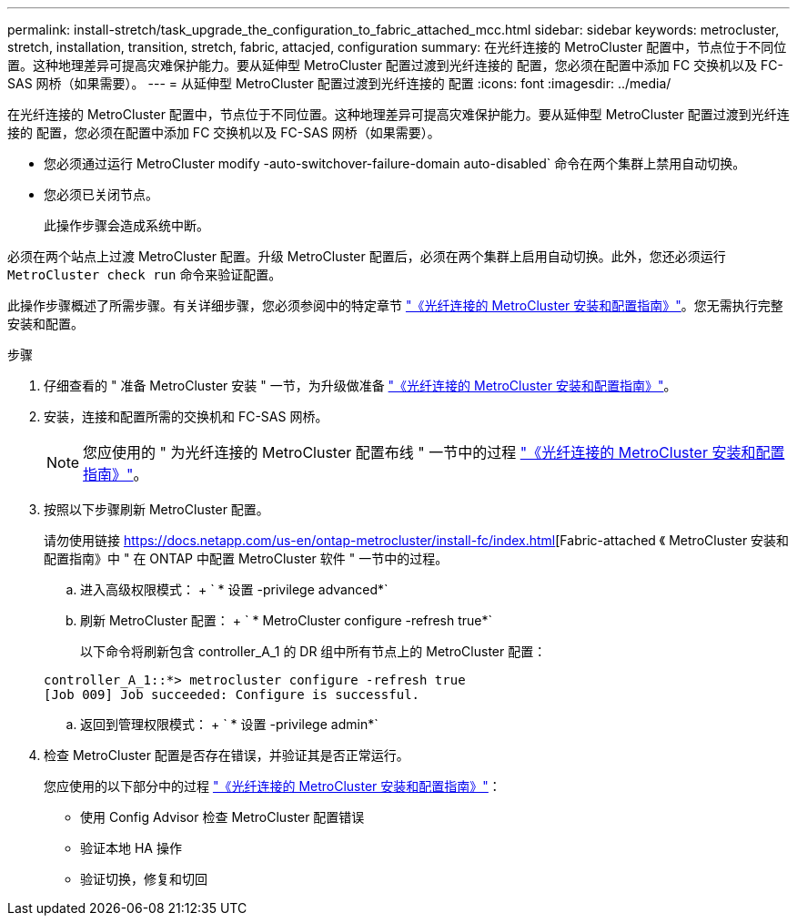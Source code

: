---
permalink: install-stretch/task_upgrade_the_configuration_to_fabric_attached_mcc.html 
sidebar: sidebar 
keywords: metrocluster, stretch, installation, transition, stretch, fabric, attacjed, configuration 
summary: 在光纤连接的 MetroCluster 配置中，节点位于不同位置。这种地理差异可提高灾难保护能力。要从延伸型 MetroCluster 配置过渡到光纤连接的 配置，您必须在配置中添加 FC 交换机以及 FC-SAS 网桥（如果需要）。 
---
= 从延伸型 MetroCluster 配置过渡到光纤连接的 配置
:icons: font
:imagesdir: ../media/


[role="lead"]
在光纤连接的 MetroCluster 配置中，节点位于不同位置。这种地理差异可提高灾难保护能力。要从延伸型 MetroCluster 配置过渡到光纤连接的 配置，您必须在配置中添加 FC 交换机以及 FC-SAS 网桥（如果需要）。

* 您必须通过运行 MetroCluster modify -auto-switchover-failure-domain auto-disabled` 命令在两个集群上禁用自动切换。
* 您必须已关闭节点。
+
此操作步骤会造成系统中断。



必须在两个站点上过渡 MetroCluster 配置。升级 MetroCluster 配置后，必须在两个集群上启用自动切换。此外，您还必须运行 `MetroCluster check run` 命令来验证配置。

此操作步骤概述了所需步骤。有关详细步骤，您必须参阅中的特定章节 link:https://docs.netapp.com/us-en/ontap-metrocluster/install-fc/index.html["《光纤连接的 MetroCluster 安装和配置指南》"]。您无需执行完整安装和配置。

.步骤
. 仔细查看的 " 准备 MetroCluster 安装 " 一节，为升级做准备 link:https://docs.netapp.com/us-en/ontap-metrocluster/install-fc/index.html["《光纤连接的 MetroCluster 安装和配置指南》"]。
. 安装，连接和配置所需的交换机和 FC-SAS 网桥。
+

NOTE: 您应使用的 " 为光纤连接的 MetroCluster 配置布线 " 一节中的过程 link:https://docs.netapp.com/us-en/ontap-metrocluster/install-fc/index.html["《光纤连接的 MetroCluster 安装和配置指南》"]。

. 按照以下步骤刷新 MetroCluster 配置。
+
请勿使用链接 https://docs.netapp.com/us-en/ontap-metrocluster/install-fc/index.html[Fabric-attached 《 MetroCluster 安装和配置指南》中 " 在 ONTAP 中配置 MetroCluster 软件 " 一节中的过程。

+
.. 进入高级权限模式： + ` * 设置 -privilege advanced*`
.. 刷新 MetroCluster 配置： + ` * MetroCluster configure -refresh true*`
+
以下命令将刷新包含 controller_A_1 的 DR 组中所有节点上的 MetroCluster 配置：

+
[listing]
----
controller_A_1::*> metrocluster configure -refresh true
[Job 009] Job succeeded: Configure is successful.
----
.. 返回到管理权限模式： + ` * 设置 -privilege admin*`


. 检查 MetroCluster 配置是否存在错误，并验证其是否正常运行。
+
您应使用的以下部分中的过程 link:https://docs.netapp.com/us-en/ontap-metrocluster/install-fc/index.html["《光纤连接的 MetroCluster 安装和配置指南》"]：

+
** 使用 Config Advisor 检查 MetroCluster 配置错误
** 验证本地 HA 操作
** 验证切换，修复和切回



